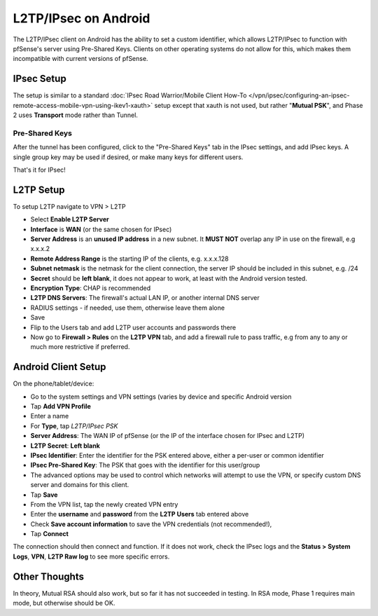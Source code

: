L2TP/IPsec on Android
=====================

The L2TP/IPsec client on Android has the ability to set a custom
identifier, which allows L2TP/IPsec to function with pfSense's server
using Pre-Shared Keys. Clients on other operating systems do not allow
for this, which makes them incompatible with current versions of
pfSense.

IPsec Setup
-----------

The setup is similar to a standard :doc:`IPsec Road Warrior/Mobile Client How-To </vpn/ipsec/configuring-an-ipsec-remote-access-mobile-vpn-using-ikev1-xauth>` setup except that
xauth is not used, but rather "**Mutual PSK**", and Phase 2 uses
**Transport** mode rather than Tunnel.

Pre-Shared Keys
~~~~~~~~~~~~~~~

After the tunnel has been configured, click to the "Pre-Shared Keys" tab
in the IPsec settings, and add IPsec keys. A single group key may be
used if desired, or make many keys for different users.

That's it for IPsec!

L2TP Setup
----------

To setup L2TP navigate to VPN > L2TP

-  Select **Enable L2TP Server**
-  **Interface** is **WAN** (or the same chosen for IPsec)
-  **Server Address** is an **unused IP address** in a new subnet. It
   **MUST NOT** overlap any IP in use on the firewall, e.g x.x.x.2
-  **Remote Address Range** is the starting IP of the clients, e.g.
   x.x.x.128
-  **Subnet netmask** is the netmask for the client connection, the
   server IP should be included in this subnet, e.g. /24
-  **Secret** should be **left blank**, it does not appear to work, at
   least with the Android version tested.
-  **Encryption Type**: CHAP is recommended
-  **L2TP DNS Servers**: The firewall's actual LAN IP, or another
   internal DNS server
-  RADIUS settings - if needed, use them, otherwise leave them alone
-  Save
-  Flip to the Users tab and add L2TP user accounts and passwords there
-  Now go to **Firewall > Rules** on the **L2TP VPN** tab, and add a
   firewall rule to pass traffic, e.g from any to any or much more
   restrictive if preferred.

Android Client Setup
--------------------

On the phone/tablet/device:

-  Go to the system settings and VPN settings (varies by device and
   specific Android version
-  Tap **Add VPN Profile**
-  Enter a name
-  For **Type**, tap *L2TP/IPsec PSK*
-  **Server Address**: The WAN IP of pfSense (or the IP of the interface
   chosen for IPsec and L2TP)
-  **L2TP Secret**: **Left blank**
-  **IPsec Identifier**: Enter the identifier for the PSK entered above,
   either a per-user or common identifier
-  **IPsec Pre-Shared Key**: The PSK that goes with the identifier for
   this user/group
-  The advanced options may be used to control which networks will
   attempt to use the VPN, or specify custom DNS server and domains for
   this client.
-  Tap **Save**
-  From the VPN list, tap the newly created VPN entry
-  Enter the **username** and **password** from the **L2TP Users** tab
   entered above
-  Check **Save account information** to save the VPN credentials (not
   recommended!),
-  Tap **Connect**

The connection should then connect and function. If it does not work,
check the IPsec logs and the **Status > System Logs**, **VPN**, **L2TP
Raw log** to see more specific errors.

Other Thoughts
--------------

In theory, Mutual RSA should also work, but so far it has not succeeded
in testing. In RSA mode, Phase 1 requires main mode, but otherwise
should be OK.
